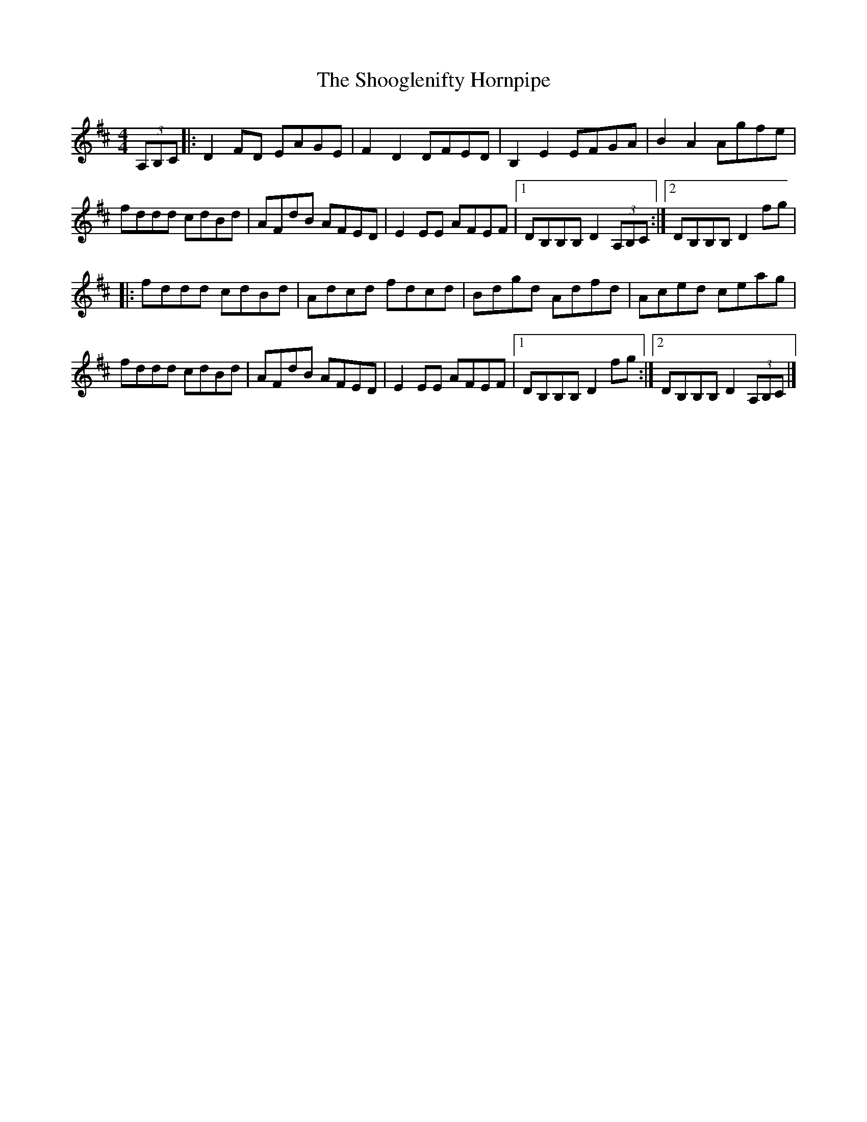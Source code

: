 X: 19
T:Shooglenifty Hornpipe, The
M:4/4
L:1/8
R:Hornpipe
K:D
(3A,B,C[|:D2FD EAGE|F2D2 DFED|B,2E2 EFGA|B2A2 Agfe|!
fddd cdBd|AFdB AFED|E2EE AFEF|1DB,B,B, D2 (3A,B,C:|2DB,B,B, D2fg|!
|:fddd cdBd|Adcd fdcd|Bdgd Adfd|Aced ceag|!
fddd cdBd|AFdB AFED|E2EE AFEF|1DB,B,B, D2fg:|2DB,B,B, D2 (3A,B,C|]!
